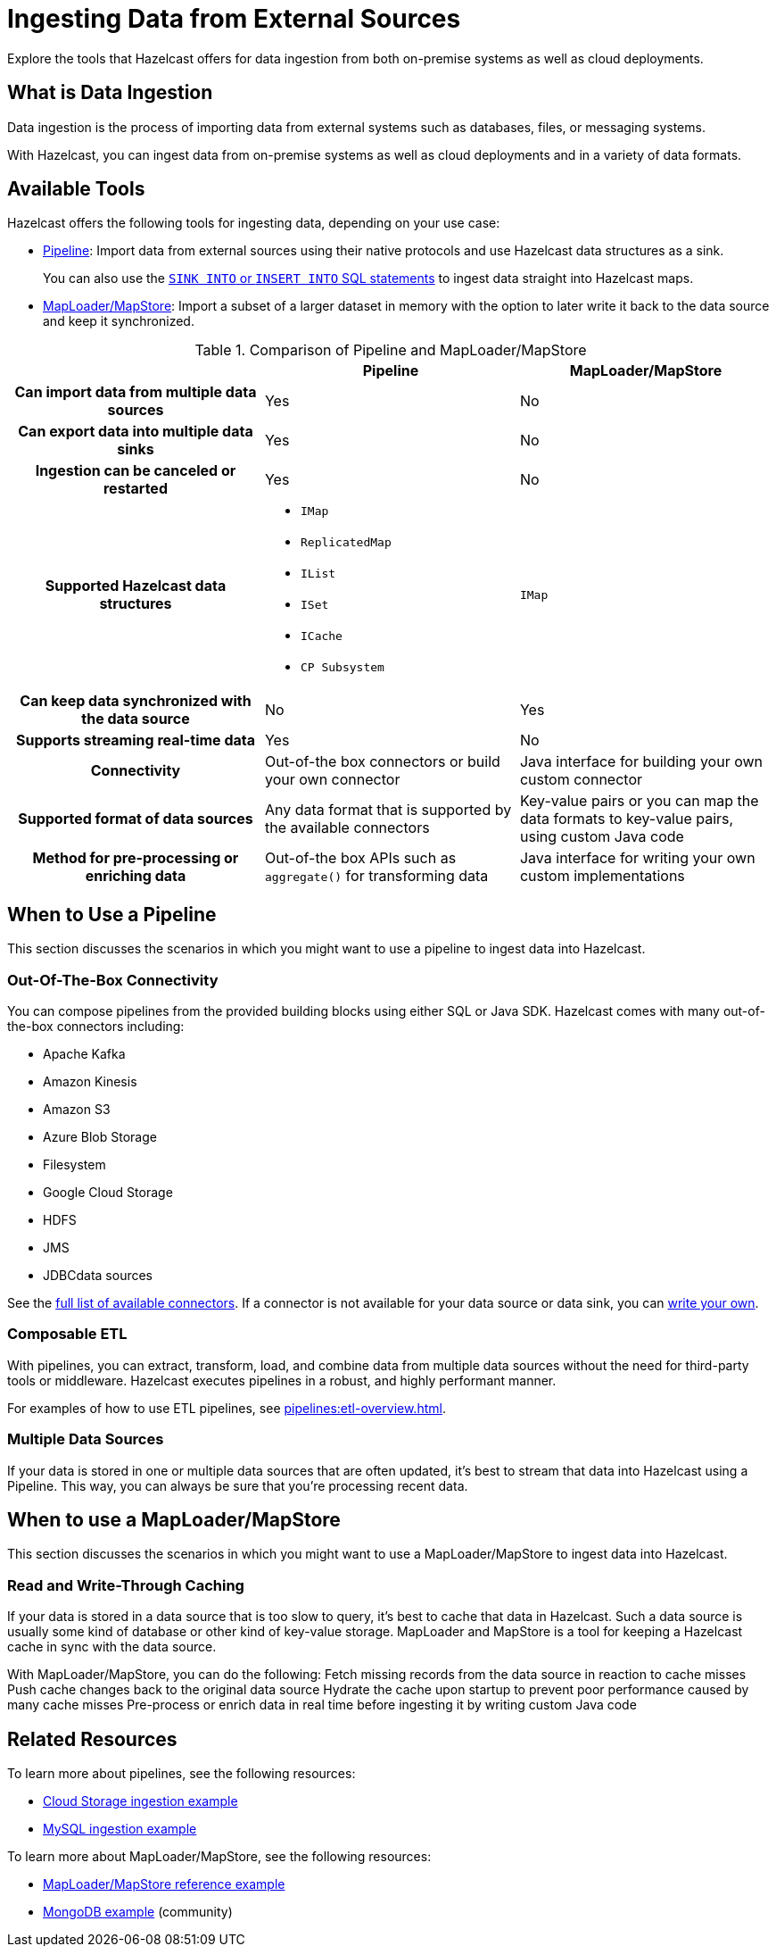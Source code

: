 = Ingesting Data from External Sources
:description: Explore the tools that Hazelcast offers for data ingestion from both on-premise systems as well as cloud deployments.

{description}

== What is Data Ingestion

Data ingestion is the process of importing data from external systems such as databases, files, or messaging systems.

With Hazelcast, you can ingest data from on-premise systems as well as cloud deployments and in a variety of data formats.

== Available Tools

Hazelcast offers the following tools for ingesting data, depending on your use case:

- xref:pipelines:overview.adoc[Pipeline]: Import data from external sources using their native protocols and use Hazelcast data structures as a sink.
+
You can also use the xref:sql:sink-into.adoc[`SINK INTO` or `INSERT INTO` SQL statements] to ingest data straight into Hazelcast maps.
- xref:data-structures:working-with-external-data[MapLoader/MapStore]: Import a subset of a larger dataset in memory with the option to later write it back to the data source and keep it synchronized. 

[cols="h,a,a"]
.Comparison of Pipeline and MapLoader/MapStore
|===
| |Pipeline|MapLoader/MapStore

|Can import data from multiple data sources
|Yes
|No

|Can export data into multiple data sinks
|Yes
|No

|Ingestion can be canceled or restarted
|Yes
|No

|Supported Hazelcast data structures
|
- `IMap`
- `ReplicatedMap`
- `IList`
- `ISet`
- `ICache`
- `CP Subsystem`
|`IMap`

|Can keep data synchronized with the data source
|No
|Yes

|Supports streaming real-time data
|Yes
|No

|Connectivity
|Out-of-the box connectors or build your own connector
|Java interface for building your own custom connector

|Supported format of data sources
|Any data format that is supported by the available connectors
|Key-value pairs or you can map the data formats to key-value pairs, using custom Java code

|Method for pre-processing or enriching data
|Out-of-the box APIs such as `aggregate()` for transforming data
|Java interface for writing your own custom implementations
|===

== When to Use a Pipeline

This section discusses the scenarios in which you might want to use a pipeline to ingest data into Hazelcast.

=== Out-Of-The-Box Connectivity

You can compose pipelines from the provided building blocks using either SQL or Java SDK. Hazelcast comes with many out-of-the-box connectors including:

- Apache Kafka
- Amazon Kinesis
- Amazon S3
- Azure Blob Storage
- Filesystem
- Google Cloud Storage
- HDFS
- JMS
- JDBCdata sources

See the xref:pipelines:sources-sinks.adoc[full list of available connectors]. If a connector is not available for your data source or data sink, you can xref:pipelines:custom-stream-source.adoc[write your own].

=== Composable ETL

With pipelines, you can extract, transform, load, and combine data from multiple data sources without the need for third-party tools or middleware. Hazelcast executes pipelines in a robust, and highly performant manner.

For examples of how to use ETL pipelines, see xref:pipelines:etl-overview.adoc[].

=== Multiple Data Sources

If your data is stored in one or multiple data sources that are often updated, it’s best to stream that data into Hazelcast using a Pipeline. This way, you can always be sure that you’re processing recent data.
 
== When to use a MapLoader/MapStore

This section discusses the scenarios in which you might want to use a MapLoader/MapStore to ingest data into Hazelcast.

=== Read and Write-Through Caching

If your data is stored in a data source that is too slow to query, it’s best to cache that data in Hazelcast. Such a data source is usually some kind of database or other kind of key-value storage. MapLoader and MapStore is a tool for keeping a Hazelcast cache in sync with the data source.

With MapLoader/MapStore, you can do the following:
Fetch missing records from the data source in reaction to cache misses
Push cache changes back to the original data source
Hydrate the cache upon startup to prevent poor performance caused by many cache misses
Pre-process or enrich data in real time before ingesting it by writing custom Java code

== Related Resources

To learn more about pipelines, see the following resources:

- link:https://github.com/hazelcast/hazelcast-code-samples/tree/master/jet/files-cloud/src/main/java/com/hazelcast/samples/jet/files/cloud[Cloud Storage ingestion example^]
- link:https://github.com/hazelcast/hazelcast-code-samples/blob/master/jet/jdbc/src/main/java/com/hazelcast/samples/jet/jdbc/JdbcSource.java[MySQL ingestion example^]

To learn more about MapLoader/MapStore, see the following resources:

- link:https://github.com/hazelcast/hazelcast-code-samples/blob/master/distributed-map/mapstore/src/main/java/LoadAll.java[MapLoader/MapStore reference example^]
- link:https://github.com/thejasbabu/hazelcast-mongo-mapstore[MongoDB example^] (community)


